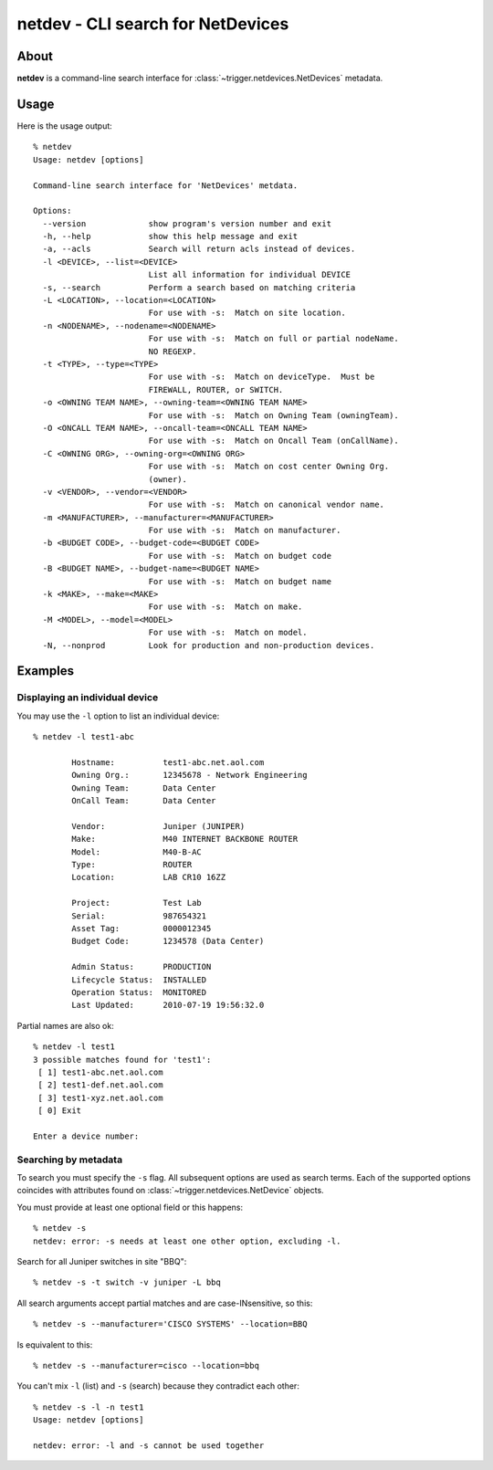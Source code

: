 ##################################
netdev - CLI search for NetDevices
##################################

About
=====

**netdev** is a command-line search interface for
:class:`~trigger.netdevices.NetDevices` metadata.

Usage
=====

Here is the usage output::

    % netdev
    Usage: netdev [options]

    Command-line search interface for 'NetDevices' metdata.

    Options:
      --version             show program's version number and exit
      -h, --help            show this help message and exit
      -a, --acls            Search will return acls instead of devices.
      -l <DEVICE>, --list=<DEVICE>
                            List all information for individual DEVICE
      -s, --search          Perform a search based on matching criteria
      -L <LOCATION>, --location=<LOCATION>
                            For use with -s:  Match on site location.
      -n <NODENAME>, --nodename=<NODENAME>
                            For use with -s:  Match on full or partial nodeName.
                            NO REGEXP.
      -t <TYPE>, --type=<TYPE>
                            For use with -s:  Match on deviceType.  Must be
                            FIREWALL, ROUTER, or SWITCH.
      -o <OWNING TEAM NAME>, --owning-team=<OWNING TEAM NAME>
                            For use with -s:  Match on Owning Team (owningTeam).
      -O <ONCALL TEAM NAME>, --oncall-team=<ONCALL TEAM NAME>
                            For use with -s:  Match on Oncall Team (onCallName).
      -C <OWNING ORG>, --owning-org=<OWNING ORG>
                            For use with -s:  Match on cost center Owning Org.
                            (owner).
      -v <VENDOR>, --vendor=<VENDOR>
                            For use with -s:  Match on canonical vendor name.
      -m <MANUFACTURER>, --manufacturer=<MANUFACTURER>
                            For use with -s:  Match on manufacturer.
      -b <BUDGET CODE>, --budget-code=<BUDGET CODE>
                            For use with -s:  Match on budget code
      -B <BUDGET NAME>, --budget-name=<BUDGET NAME>
                            For use with -s:  Match on budget name
      -k <MAKE>, --make=<MAKE>
                            For use with -s:  Match on make.
      -M <MODEL>, --model=<MODEL>
                            For use with -s:  Match on model.
      -N, --nonprod         Look for production and non-production devices.


Examples
========

Displaying an individual device
-------------------------------

You may use the ``-l`` option to list an individual device::

    % netdev -l test1-abc

            Hostname:          test1-abc.net.aol.com
            Owning Org.:       12345678 - Network Engineering
            Owning Team:       Data Center
            OnCall Team:       Data Center

            Vendor:            Juniper (JUNIPER)
            Make:              M40 INTERNET BACKBONE ROUTER
            Model:             M40-B-AC
            Type:              ROUTER
            Location:          LAB CR10 16ZZ

            Project:           Test Lab
            Serial:            987654321
            Asset Tag:         0000012345
            Budget Code:       1234578 (Data Center)

            Admin Status:      PRODUCTION
            Lifecycle Status:  INSTALLED
            Operation Status:  MONITORED
            Last Updated:      2010-07-19 19:56:32.0

Partial names are also ok::

    % netdev -l test1
    3 possible matches found for 'test1':
     [ 1] test1-abc.net.aol.com
     [ 2] test1-def.net.aol.com
     [ 3] test1-xyz.net.aol.com
     [ 0] Exit

    Enter a device number:

Searching by metadata
---------------------

To search you must specify the ``-s`` flag. All subsequent options are used as search terms. Each of the supported options coincides with attributes found on :class:`~trigger.netdevices.NetDevice` objects.

You must provide at least one optional field or this happens::

    % netdev -s
    netdev: error: -s needs at least one other option, excluding -l.

Search for all Juniper switches in site "BBQ"::

    % netdev -s -t switch -v juniper -L bbq

All search arguments accept partial matches and are case-INsensitive, so this::

    % netdev -s --manufacturer='CISCO SYSTEMS' --location=BBQ

Is equivalent to this::

    % netdev -s --manufacturer=cisco --location=bbq

You can't mix ``-l`` (list) and ``-s`` (search) because they contradict each other::

    % netdev -s -l -n test1
    Usage: netdev [options]

    netdev: error: -l and -s cannot be used together
